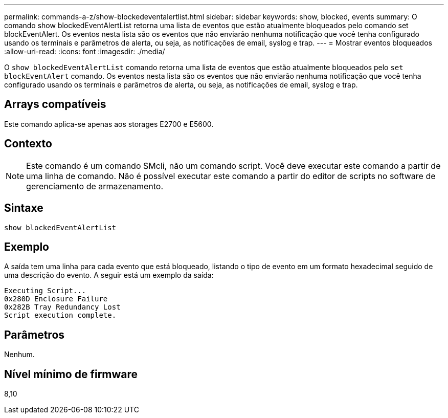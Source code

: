 ---
permalink: commands-a-z/show-blockedeventalertlist.html 
sidebar: sidebar 
keywords: show, blocked, events 
summary: O comando show blockedEventAlertList retorna uma lista de eventos que estão atualmente bloqueados pelo comando set blockEventAlert. Os eventos nesta lista são os eventos que não enviarão nenhuma notificação que você tenha configurado usando os terminais e parâmetros de alerta, ou seja, as notificações de email, syslog e trap. 
---
= Mostrar eventos bloqueados
:allow-uri-read: 
:icons: font
:imagesdir: ./media/


[role="lead"]
O `show blockedEventAlertList` comando retorna uma lista de eventos que estão atualmente bloqueados pelo `set blockEventAlert` comando. Os eventos nesta lista são os eventos que não enviarão nenhuma notificação que você tenha configurado usando os terminais e parâmetros de alerta, ou seja, as notificações de email, syslog e trap.



== Arrays compatíveis

Este comando aplica-se apenas aos storages E2700 e E5600.



== Contexto

[NOTE]
====
Este comando é um comando SMcli, não um comando script. Você deve executar este comando a partir de uma linha de comando. Não é possível executar este comando a partir do editor de scripts no software de gerenciamento de armazenamento.

====


== Sintaxe

[listing]
----
show blockedEventAlertList
----


== Exemplo

A saída tem uma linha para cada evento que está bloqueado, listando o tipo de evento em um formato hexadecimal seguido de uma descrição do evento. A seguir está um exemplo da saída:

[listing]
----
Executing Script...
0x280D Enclosure Failure
0x282B Tray Redundancy Lost
Script execution complete.
----


== Parâmetros

Nenhum.



== Nível mínimo de firmware

8,10
